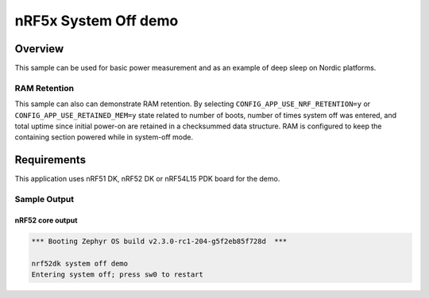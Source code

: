 .. _nrf-system-off-sample:

nRF5x System Off demo
#####################

Overview
********

This sample can be used for basic power measurement and as an example of
deep sleep on Nordic platforms.

RAM Retention
=============

This sample can also can demonstrate RAM retention. By selecting
``CONFIG_APP_USE_NRF_RETENTION=y`` or ``CONFIG_APP_USE_RETAINED_MEM=y``
state related to number of boots, number of times system off was entered,
and total uptime since initial power-on are retained in a checksummed data structure.
RAM is configured to keep the containing section powered while in system-off mode.

Requirements
************

This application uses nRF51 DK, nRF52 DK or nRF54L15 PDK board for the demo.

Sample Output
=============

nRF52 core output
-----------------

.. code-block:: console

   *** Booting Zephyr OS build v2.3.0-rc1-204-g5f2eb85f728d  ***

   nrf52dk system off demo
   Entering system off; press sw0 to restart

